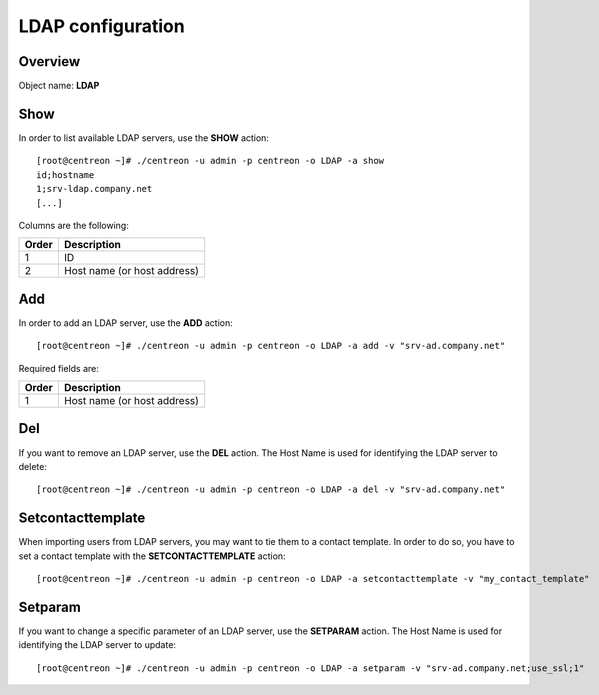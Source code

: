==================
LDAP configuration
==================

Overview
--------

Object name: **LDAP**


Show
----

In order to list available LDAP servers, use the **SHOW** action::

  [root@centreon ~]# ./centreon -u admin -p centreon -o LDAP -a show 
  id;hostname
  1;srv-ldap.company.net
  [...]

Columns are the following:

======= =============================
Order	Description
======= =============================
1	ID

2	Host name (or host address)
======= =============================


Add
---

In order to add an LDAP server, use the **ADD** action::

  [root@centreon ~]# ./centreon -u admin -p centreon -o LDAP -a add -v "srv-ad.company.net" 

Required fields are:

======= =============================
Order	Description
======= =============================
1	Host name (or host address)
======= =============================


Del
---

If you want to remove an LDAP server, use the **DEL** action. The Host Name is used for identifying the LDAP server to delete::

  [root@centreon ~]# ./centreon -u admin -p centreon -o LDAP -a del -v "srv-ad.company.net" 


Setcontacttemplate
------------------

When importing users from LDAP servers, you may want to tie them to a contact template. In order to do so, you have to set a contact template with the **SETCONTACTTEMPLATE** action::

  [root@centreon ~]# ./centreon -u admin -p centreon -o LDAP -a setcontacttemplate -v "my_contact_template" 


Setparam
--------

If you want to change a specific parameter of an LDAP server, use the **SETPARAM** action. The Host Name is used for identifying the LDAP server to update::

  [root@centreon ~]# ./centreon -u admin -p centreon -o LDAP -a setparam -v "srv-ad.company.net;use_ssl;1" 
